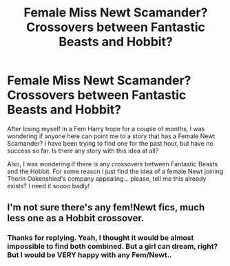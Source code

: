 #+TITLE: Female Miss Newt Scamander? Crossovers between Fantastic Beasts and Hobbit?

* Female Miss Newt Scamander? Crossovers between Fantastic Beasts and Hobbit?
:PROPERTIES:
:Author: AsphodelRose87
:Score: 1
:DateUnix: 1516735959.0
:DateShort: 2018-Jan-23
:END:
After losing myself in a Fem Harry trope for a couple of months, I was wondering if anyone here can point me to a story that has a Female Newt Scamander? I have been trying to find one for the past hour, but have no success so far. Is there any story with this idea at all?

Also, I was wondering if there is any crossovers between Fantastic Beasts and the Hobbit. For some reason I just find the idea of a female Newt joining Thorin Oakenshied's company appealing... please, tell me this already exists? I need it soooo badly!


** I'm not sure there's any fem!Newt fics, much less one as a Hobbit crossover.
:PROPERTIES:
:Author: AutumnSouls
:Score: 3
:DateUnix: 1516738549.0
:DateShort: 2018-Jan-23
:END:

*** Thanks for replying. Yeah, I thought it would be almost impossible to find both combined. But a girl can dream, right? But I would be VERY happy with any Fem/Newt..
:PROPERTIES:
:Author: AsphodelRose87
:Score: 2
:DateUnix: 1516740902.0
:DateShort: 2018-Jan-24
:END:
